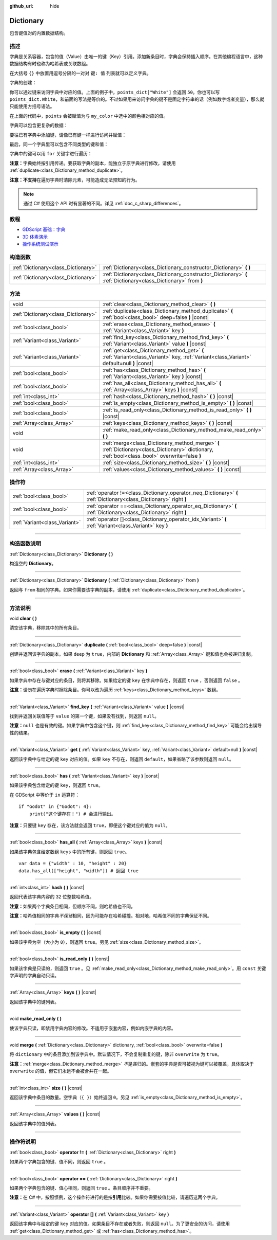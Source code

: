 :github_url: hide

.. DO NOT EDIT THIS FILE!!!
.. Generated automatically from Godot engine sources.
.. Generator: https://github.com/godotengine/godot/tree/master/doc/tools/make_rst.py.
.. XML source: https://github.com/godotengine/godot/tree/master/doc/classes/Dictionary.xml.

.. _class_Dictionary:

Dictionary
==========

包含键值对的内置数据结构。

.. rst-class:: classref-introduction-group

描述
----

字典是关系容器，包含的值（Value）由唯一的键（Key）引用。添加新条目时，字典会保持插入顺序。在其他编程语言中，这种数据结构有时也称为哈希表或关联数组。

在大括号 ``{}`` 中放置用逗号分隔的一对对 ``键: 值`` 列表就可以定义字典。

字典的创建：


.. tabs::

 .. code-tab:: gdscript

    var my_dict = {} # 创建空字典。
    
    var dict_variable_key = "Another key name"
    var dict_variable_value = "value2"
    var another_dict = {
        "Some key name": "value1",
        dict_variable_key: dict_variable_value,
    }
    
    var points_dict = {"White": 50, "Yellow": 75, "Orange": 100}
    
    # 备选 Lua 分隔语法。
    # 不需要在键周围加引号，但键名只能为字符串常量。
    # 另外，键名必须以字母或下划线开头。
    # 此处的 `some_key` 是字符串字面量，不是变量！
    another_dict = {
        some_key = 42,
    }

 .. code-tab:: csharp

    var myDict = new Godot.Collections.Dictionary(); // 创建空字典。
    var pointsDict = new Godot.Collections.Dictionary
    {
        {"White", 50},
        {"Yellow", 75},
        {"Orange", 100}
    };



你可以通过键来访问字典中对应的值。上面的例子中，\ ``points_dict["White"]`` 会返回 ``50``\ 。你也可以写 ``points_dict.White``\ ，和前面的写法是等价的。不过如果用来访问字典的键不是固定字符串的话（例如数字或者变量），那么就只能使用方括号语法。


.. tabs::

 .. code-tab:: gdscript

    @export_enum("White", "Yellow", "Orange") var my_color: String
    var points_dict = {"White": 50, "Yellow": 75, "Orange": 100}
    func _ready():
        # 不能使用点语法，因为 `my_color` 是变量。
        var points = points_dict[my_color]

 .. code-tab:: csharp

    [Export(PropertyHint.Enum, "White,Yellow,Orange")]
    public string MyColor { get; set; }
    private Godot.Collections.Dictionary _pointsDict = new Godot.Collections.Dictionary
    {
        {"White", 50},
        {"Yellow", 75},
        {"Orange", 100}
    };
    
    public override void _Ready()
    {
        int points = (int)_pointsDict[MyColor];
    }



在上面的代码中，\ ``points`` 会被赋值为与 ``my_color`` 中选中的颜色相对应的值。

字典可以包含更复杂的数据：


.. tabs::

 .. code-tab:: gdscript

    var my_dict = {
        "First Array": [1, 2, 3, 4] # 将 Array 赋给 String 键。
    }

 .. code-tab:: csharp

    var myDict = new Godot.Collections.Dictionary
    {
        {"First Array", new Godot.Collections.Array{1, 2, 3, 4}}
    };



要往已有字典中添加键，请像已有键一样进行访问并赋值：


.. tabs::

 .. code-tab:: gdscript

    var points_dict = {"White": 50, "Yellow": 75, "Orange": 100}
    points_dict["Blue"] = 150 # 将 "Blue" 添加为键，并将 150 赋为它的值。

 .. code-tab:: csharp

    var pointsDict = new Godot.Collections.Dictionary
    {
        {"White", 50},
        {"Yellow", 75},
        {"Orange", 100}
    };
    pointsDict["Blue"] = 150; // 将 "Blue" 添加为键，并将 150 赋为它的值。



最后，同一个字典里可以包含不同类型的键和值：


.. tabs::

 .. code-tab:: gdscript

    # 这是有效的字典。
    # 要访问下面的 "Nested value"，请使用 `my_dict.sub_dict.sub_key` 或 `my_dict["sub_dict"]["sub_key"]`。
    # 索引风格可以按需混合使用。
    var my_dict = {
        "String Key": 5,
        4: [1, 2, 3],
        7: "Hello",
        "sub_dict": {"sub_key": "Nested value"},
    }

 .. code-tab:: csharp

    // 这是有效的字典。
    // 要访问下面的 "Nested value"，请使用 `((Godot.Collections.Dictionary)myDict["sub_dict"])["sub_key"]`。
    var myDict = new Godot.Collections.Dictionary {
        {"String Key", 5},
        {4, new Godot.Collections.Array{1,2,3}},
        {7, "Hello"},
        {"sub_dict", new Godot.Collections.Dictionary{{"sub_key", "Nested value"}}}
    };



字典中的键可以用 ``for`` 关键字进行遍历：


.. tabs::

 .. code-tab:: gdscript

    var groceries = {"Orange": 20, "Apple": 2, "Banana": 4}
    for fruit in groceries:
        var amount = groceries[fruit]

 .. code-tab:: csharp

    var groceries = new Godot.Collections.Dictionary{{"Orange", 20}, {"Apple", 2}, {"Banana", 4}};
    foreach (var (fruit, amount) in groceries)
    {
        // `fruit` 为键，`amount` 为值。
    }



\ **注意：**\ 字典始终按引用传递。要获取字典的副本，能独立于原字典进行修改，请使用 :ref:`duplicate<class_Dictionary_method_duplicate>`\ 。

\ **注意：**\ **不支持**\ 在遍历字典时清除元素，可能造成无法预知的行为。

.. note::

	通过 C# 使用这个 API 时有显著的不同。详见 :ref:`doc_c_sharp_differences`\ 。

.. rst-class:: classref-introduction-group

教程
----

- `GDScript 基础：字典 <../tutorials/scripting/gdscript/gdscript_basics.html#dictionary>`__

- `3D 体素演示 <https://godotengine.org/asset-library/asset/676>`__

- `操作系统测试演示 <https://godotengine.org/asset-library/asset/677>`__

.. rst-class:: classref-reftable-group

构造函数
--------

.. table::
   :widths: auto

   +-------------------------------------+-----------------------------------------------------------------------------------------------------------------+
   | :ref:`Dictionary<class_Dictionary>` | :ref:`Dictionary<class_Dictionary_constructor_Dictionary>` **(** **)**                                          |
   +-------------------------------------+-----------------------------------------------------------------------------------------------------------------+
   | :ref:`Dictionary<class_Dictionary>` | :ref:`Dictionary<class_Dictionary_constructor_Dictionary>` **(** :ref:`Dictionary<class_Dictionary>` from **)** |
   +-------------------------------------+-----------------------------------------------------------------------------------------------------------------+

.. rst-class:: classref-reftable-group

方法
----

.. table::
   :widths: auto

   +-------------------------------------+-------------------------------------------------------------------------------------------------------------------------------------------------+
   | void                                | :ref:`clear<class_Dictionary_method_clear>` **(** **)**                                                                                         |
   +-------------------------------------+-------------------------------------------------------------------------------------------------------------------------------------------------+
   | :ref:`Dictionary<class_Dictionary>` | :ref:`duplicate<class_Dictionary_method_duplicate>` **(** :ref:`bool<class_bool>` deep=false **)** |const|                                      |
   +-------------------------------------+-------------------------------------------------------------------------------------------------------------------------------------------------+
   | :ref:`bool<class_bool>`             | :ref:`erase<class_Dictionary_method_erase>` **(** :ref:`Variant<class_Variant>` key **)**                                                       |
   +-------------------------------------+-------------------------------------------------------------------------------------------------------------------------------------------------+
   | :ref:`Variant<class_Variant>`       | :ref:`find_key<class_Dictionary_method_find_key>` **(** :ref:`Variant<class_Variant>` value **)** |const|                                       |
   +-------------------------------------+-------------------------------------------------------------------------------------------------------------------------------------------------+
   | :ref:`Variant<class_Variant>`       | :ref:`get<class_Dictionary_method_get>` **(** :ref:`Variant<class_Variant>` key, :ref:`Variant<class_Variant>` default=null **)** |const|       |
   +-------------------------------------+-------------------------------------------------------------------------------------------------------------------------------------------------+
   | :ref:`bool<class_bool>`             | :ref:`has<class_Dictionary_method_has>` **(** :ref:`Variant<class_Variant>` key **)** |const|                                                   |
   +-------------------------------------+-------------------------------------------------------------------------------------------------------------------------------------------------+
   | :ref:`bool<class_bool>`             | :ref:`has_all<class_Dictionary_method_has_all>` **(** :ref:`Array<class_Array>` keys **)** |const|                                              |
   +-------------------------------------+-------------------------------------------------------------------------------------------------------------------------------------------------+
   | :ref:`int<class_int>`               | :ref:`hash<class_Dictionary_method_hash>` **(** **)** |const|                                                                                   |
   +-------------------------------------+-------------------------------------------------------------------------------------------------------------------------------------------------+
   | :ref:`bool<class_bool>`             | :ref:`is_empty<class_Dictionary_method_is_empty>` **(** **)** |const|                                                                           |
   +-------------------------------------+-------------------------------------------------------------------------------------------------------------------------------------------------+
   | :ref:`bool<class_bool>`             | :ref:`is_read_only<class_Dictionary_method_is_read_only>` **(** **)** |const|                                                                   |
   +-------------------------------------+-------------------------------------------------------------------------------------------------------------------------------------------------+
   | :ref:`Array<class_Array>`           | :ref:`keys<class_Dictionary_method_keys>` **(** **)** |const|                                                                                   |
   +-------------------------------------+-------------------------------------------------------------------------------------------------------------------------------------------------+
   | void                                | :ref:`make_read_only<class_Dictionary_method_make_read_only>` **(** **)**                                                                       |
   +-------------------------------------+-------------------------------------------------------------------------------------------------------------------------------------------------+
   | void                                | :ref:`merge<class_Dictionary_method_merge>` **(** :ref:`Dictionary<class_Dictionary>` dictionary, :ref:`bool<class_bool>` overwrite=false **)** |
   +-------------------------------------+-------------------------------------------------------------------------------------------------------------------------------------------------+
   | :ref:`int<class_int>`               | :ref:`size<class_Dictionary_method_size>` **(** **)** |const|                                                                                   |
   +-------------------------------------+-------------------------------------------------------------------------------------------------------------------------------------------------+
   | :ref:`Array<class_Array>`           | :ref:`values<class_Dictionary_method_values>` **(** **)** |const|                                                                               |
   +-------------------------------------+-------------------------------------------------------------------------------------------------------------------------------------------------+

.. rst-class:: classref-reftable-group

操作符
------

.. table::
   :widths: auto

   +-------------------------------+--------------------------------------------------------------------------------------------------------------------+
   | :ref:`bool<class_bool>`       | :ref:`operator !=<class_Dictionary_operator_neq_Dictionary>` **(** :ref:`Dictionary<class_Dictionary>` right **)** |
   +-------------------------------+--------------------------------------------------------------------------------------------------------------------+
   | :ref:`bool<class_bool>`       | :ref:`operator ==<class_Dictionary_operator_eq_Dictionary>` **(** :ref:`Dictionary<class_Dictionary>` right **)**  |
   +-------------------------------+--------------------------------------------------------------------------------------------------------------------+
   | :ref:`Variant<class_Variant>` | :ref:`operator []<class_Dictionary_operator_idx_Variant>` **(** :ref:`Variant<class_Variant>` key **)**            |
   +-------------------------------+--------------------------------------------------------------------------------------------------------------------+

.. rst-class:: classref-section-separator

----

.. rst-class:: classref-descriptions-group

构造函数说明
------------

.. _class_Dictionary_constructor_Dictionary:

.. rst-class:: classref-constructor

:ref:`Dictionary<class_Dictionary>` **Dictionary** **(** **)**

构造空的 **Dictionary**\ 。

.. rst-class:: classref-item-separator

----

.. rst-class:: classref-constructor

:ref:`Dictionary<class_Dictionary>` **Dictionary** **(** :ref:`Dictionary<class_Dictionary>` from **)**

返回与 ``from`` 相同的字典。如果你需要该字典的副本，请使用 :ref:`duplicate<class_Dictionary_method_duplicate>`\ 。

.. rst-class:: classref-section-separator

----

.. rst-class:: classref-descriptions-group

方法说明
--------

.. _class_Dictionary_method_clear:

.. rst-class:: classref-method

void **clear** **(** **)**

清空该字典，移除其中的所有条目。

.. rst-class:: classref-item-separator

----

.. _class_Dictionary_method_duplicate:

.. rst-class:: classref-method

:ref:`Dictionary<class_Dictionary>` **duplicate** **(** :ref:`bool<class_bool>` deep=false **)** |const|

创建并返回该字典的副本。如果 ``deep`` 为 ``true``\ ，内部的 **Dictionary** 和 :ref:`Array<class_Array>` 键和值也会被递归复制。

.. rst-class:: classref-item-separator

----

.. _class_Dictionary_method_erase:

.. rst-class:: classref-method

:ref:`bool<class_bool>` **erase** **(** :ref:`Variant<class_Variant>` key **)**

如果字典中存在与键对应的条目，则将其移除。如果给定的键 ``key`` 在字典中存在，则返回 ``true`` ，否则返回 ``false`` 。

\ **注意：**\ 请勿在遍历字典时擦除条目。你可以改为遍历 :ref:`keys<class_Dictionary_method_keys>` 数组。

.. rst-class:: classref-item-separator

----

.. _class_Dictionary_method_find_key:

.. rst-class:: classref-method

:ref:`Variant<class_Variant>` **find_key** **(** :ref:`Variant<class_Variant>` value **)** |const|

找到并返回关联值等于 ``value`` 的第一个键，如果没有找到，则返回 ``null``\ 。

\ **注意：**\ ``null`` 也是有效的键。如果字典中包含这个键，则 :ref:`find_key<class_Dictionary_method_find_key>` 可能会给出误导性的结果。

.. rst-class:: classref-item-separator

----

.. _class_Dictionary_method_get:

.. rst-class:: classref-method

:ref:`Variant<class_Variant>` **get** **(** :ref:`Variant<class_Variant>` key, :ref:`Variant<class_Variant>` default=null **)** |const|

返回该字典中与给定的键 ``key`` 对应的值。如果 ``key`` 不存在，则返回 ``default``\ ，如果省略了该参数则返回 ``null``\ 。

.. rst-class:: classref-item-separator

----

.. _class_Dictionary_method_has:

.. rst-class:: classref-method

:ref:`bool<class_bool>` **has** **(** :ref:`Variant<class_Variant>` key **)** |const|

如果该字典包含给定的键 ``key``\ ，则返回 ``true``\ 。


.. tabs::

 .. code-tab:: gdscript

    var my_dict = {
        "Godot" : 4,
        210 : null,
    }
    
    print(my_dict.has("Godot")) # 输出 true
    print(my_dict.has(210))     # 输出 true
    print(my_dict.has(4))       # 输出 false

 .. code-tab:: csharp

    var myDict = new Godot.Collections.Dictionary
    {
        { "Godot", 4 },
        { 210, default },
    };
    
    GD.Print(myDict.ContainsKey("Godot")); // 输出 true
    GD.Print(myDict.ContainsKey(210));     // 输出 true
    GD.Print(myDict.ContainsKey(4));       // 输出 false



在 GDScript 中等价于 ``in`` 运算符：

::

    if "Godot" in {"Godot": 4}:
        print("这个键存在！") # 会进行输出。

\ **注意：**\ 只要键 ``key`` 存在，该方法就会返回 ``true``\ ，即便这个键对应的值为 ``null``\ 。

.. rst-class:: classref-item-separator

----

.. _class_Dictionary_method_has_all:

.. rst-class:: classref-method

:ref:`bool<class_bool>` **has_all** **(** :ref:`Array<class_Array>` keys **)** |const|

如果该字典包含给定数组 ``keys`` 中的所有键，则返回 ``true``\ 。

::

    var data = {"width" : 10, "height" : 20}
    data.has_all(["height", "width"]) # 返回 true

.. rst-class:: classref-item-separator

----

.. _class_Dictionary_method_hash:

.. rst-class:: classref-method

:ref:`int<class_int>` **hash** **(** **)** |const|

返回代表该字典内容的 32 位整数哈希值。


.. tabs::

 .. code-tab:: gdscript

    var dict1 = {"A": 10, "B": 2}
    var dict2 = {"A": 10, "B": 2}
    
    print(dict1.hash() == dict2.hash()) # 输出 true

 .. code-tab:: csharp

    var dict1 = new Godot.Collections.Dictionary{{"A", 10}, {"B", 2}};
    var dict2 = new Godot.Collections.Dictionary{{"A", 10}, {"B", 2}};
    
    // Godot.Collections.Dictionary 没有 Hash() 方法。请改用 GD.Hash()。
    GD.Print(GD.Hash(dict1) == GD.Hash(dict2)); // 输出 true



\ **注意：**\ 如果两个字典条目相同，但顺序不同，则哈希值也不同。

\ **注意：**\ 哈希值相同的字典\ *不保证*\ 相同，因为可能存在哈希碰撞。相对地，哈希值不同的字典保证不同。

.. rst-class:: classref-item-separator

----

.. _class_Dictionary_method_is_empty:

.. rst-class:: classref-method

:ref:`bool<class_bool>` **is_empty** **(** **)** |const|

如果该字典为空（大小为 ``0``\ ），则返回 ``true``\ 。另见 :ref:`size<class_Dictionary_method_size>`\ 。

.. rst-class:: classref-item-separator

----

.. _class_Dictionary_method_is_read_only:

.. rst-class:: classref-method

:ref:`bool<class_bool>` **is_read_only** **(** **)** |const|

如果该字典是只读的，则返回 ``true`` 。见 :ref:`make_read_only<class_Dictionary_method_make_read_only>`\ 。用 ``const`` 关键字声明的字典自动只读。

.. rst-class:: classref-item-separator

----

.. _class_Dictionary_method_keys:

.. rst-class:: classref-method

:ref:`Array<class_Array>` **keys** **(** **)** |const|

返回该字典中的键列表。

.. rst-class:: classref-item-separator

----

.. _class_Dictionary_method_make_read_only:

.. rst-class:: classref-method

void **make_read_only** **(** **)**

使该字典只读，即禁用字典内容的修改。不适用于嵌套内容，例如内嵌字典的内容。

.. rst-class:: classref-item-separator

----

.. _class_Dictionary_method_merge:

.. rst-class:: classref-method

void **merge** **(** :ref:`Dictionary<class_Dictionary>` dictionary, :ref:`bool<class_bool>` overwrite=false **)**

将 ``dictionary`` 中的条目添加到该字典中。默认情况下，不会复制重复的键，除非 ``overwrite`` 为 ``true``\ 。


.. tabs::

 .. code-tab:: gdscript

    var dict = { "item": "sword", "quantity": 2 }
    var other_dict = { "quantity": 15, "color": "silver" }
    
    # 默认情况下禁用覆盖已有键。
    dict.merge(other_dict)
    print(dict)  # { "item": "sword", "quantity": 2, "color": "silver" }
    
    # 启用覆盖已有键。
    dict.merge(other_dict, true)
    print(dict)  # { "item": "sword", "quantity": 15, "color": "silver" }

 .. code-tab:: csharp

    var dict = new Godot.Collections.Dictionary
    {
        ["item"] = "sword",
        ["quantity"] = 2,
    };
    
    var otherDict = new Godot.Collections.Dictionary
    {
        ["quantity"] = 15,
        ["color"] = "silver",
    };
    
    // 默认情况下禁用覆盖已有键。
    dict.Merge(otherDict);
    GD.Print(dict); // { "item": "sword", "quantity": 2, "color": "silver" }
    
    // 启用覆盖已有键。
    dict.Merge(otherDict, true);
    GD.Print(dict); // { "item": "sword", "quantity": 15, "color": "silver" }



\ **注意：**\ :ref:`merge<class_Dictionary_method_merge>` *不*\ 是递归的。嵌套的字典是否可被视为键可以被覆盖，具体取决于 ``overwrite`` 的值，但它们永远不会被合并在一起。

.. rst-class:: classref-item-separator

----

.. _class_Dictionary_method_size:

.. rst-class:: classref-method

:ref:`int<class_int>` **size** **(** **)** |const|

返回该字典中条目的数量。空字典（\ ``{ }``\ ）始终返回 ``0``\ 。另见 :ref:`is_empty<class_Dictionary_method_is_empty>`\ 。

.. rst-class:: classref-item-separator

----

.. _class_Dictionary_method_values:

.. rst-class:: classref-method

:ref:`Array<class_Array>` **values** **(** **)** |const|

返回该字典中的值列表。

.. rst-class:: classref-section-separator

----

.. rst-class:: classref-descriptions-group

操作符说明
----------

.. _class_Dictionary_operator_neq_Dictionary:

.. rst-class:: classref-operator

:ref:`bool<class_bool>` **operator !=** **(** :ref:`Dictionary<class_Dictionary>` right **)**

如果两个字典包含的键、值不同，则返回 ``true`` 。

.. rst-class:: classref-item-separator

----

.. _class_Dictionary_operator_eq_Dictionary:

.. rst-class:: classref-operator

:ref:`bool<class_bool>` **operator ==** **(** :ref:`Dictionary<class_Dictionary>` right **)**

如果两个字典包含的键、值心相同，则返回 ``true`` 。条目顺序并不重要。

\ **注意：**\ 在 C# 中，按照惯例，这个操作符进行的是按\ **引用**\ 比较。如果你需要按值比较，请遍历这两个字典。

.. rst-class:: classref-item-separator

----

.. _class_Dictionary_operator_idx_Variant:

.. rst-class:: classref-operator

:ref:`Variant<class_Variant>` **operator []** **(** :ref:`Variant<class_Variant>` key **)**

返回该字典中与给定的键 ``key`` 对应的值。如果条目不存在或者失败，则返回 ``null``\ 。为了更安全的访问，请使用 :ref:`get<class_Dictionary_method_get>` 或 :ref:`has<class_Dictionary_method_has>`\ 。

.. |virtual| replace:: :abbr:`virtual (本方法通常需要用户覆盖才能生效。)`
.. |const| replace:: :abbr:`const (本方法没有副作用。不会修改该实例的任何成员变量。)`
.. |vararg| replace:: :abbr:`vararg (本方法除了在此处描述的参数外，还能够继续接受任意数量的参数。)`
.. |constructor| replace:: :abbr:`constructor (本方法用于构造某个类型。)`
.. |static| replace:: :abbr:`static (调用本方法无需实例，所以可以直接使用类名调用。)`
.. |operator| replace:: :abbr:`operator (本方法描述的是使用本类型作为左操作数的有效操作符。)`
.. |bitfield| replace:: :abbr:`BitField (这个值是由下列标志构成的位掩码整数。)`
